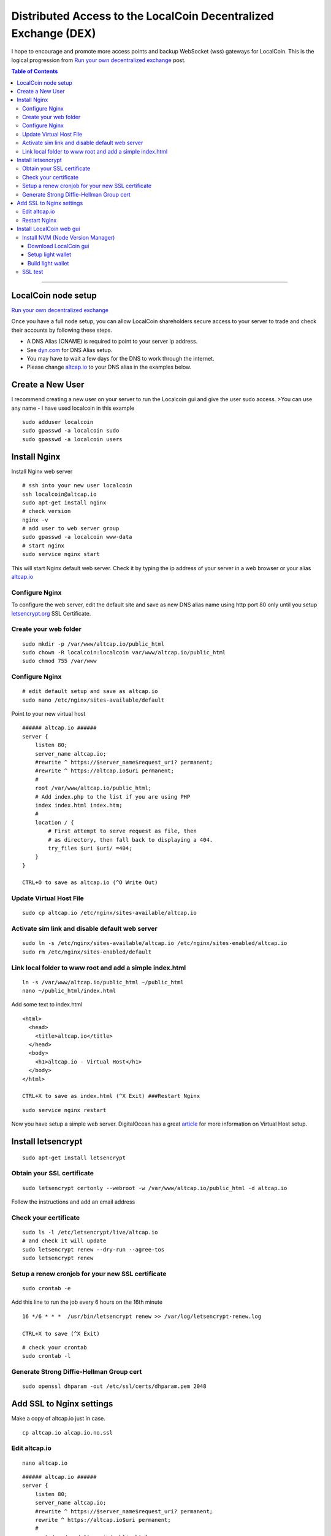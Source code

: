 
.. _distributed-access-to-dex:

Distributed Access to the LocalCoin Decentralized  Exchange (DEX)
=================================================================
   
I hope to encourage and promote more access points and backup WebSocket (wss) gateways for LocalCoin. This is the logical progression from `Run your own decentralized
exchange <https://steemit.com/localcoin/@ihashfury/run-your-own-decentralised-exchange>`__
post.

.. contents:: Table of Contents
   :local:
   
-------

LocalCoin node setup
-------------------------------

`Run your own decentralized exchange <https://steemit.com/localcoin/@ihashfury/run-your-own-decentralised-exchange>`__

Once you have a full node setup, you can allow LocalCoin shareholders
secure access to your server to trade and check their accounts by
following these steps. 

* A DNS Alias (CNAME) is required to point to your server ip address. 
* See `dyn.com <http://dyn.com>`__ for DNS Alias setup. 
* You may have to wait a few days for the DNS to work through the internet. 
* Please change `altcap.io <http://altcap.io>`__ to your DNS alias in the examples below.


Create a New User
---------------------------

I recommend creating a new user on your server to run the Localcoin gui
and give the user sudo access. >You can use any name - I have used
localcoin in this example

::

    sudo adduser localcoin
    sudo gpasswd -a localcoin sudo
    sudo gpasswd -a localcoin users

Install Nginx
-------------------

Install Nginx web server

::

    # ssh into your new user localcoin
    ssh localcoin@altcap.io
    sudo apt-get install nginx
    # check version
    nginx -v
    # add user to web server group
    sudo gpasswd -a localcoin www-data
    # start nginx
    sudo service nginx start

This will start Nginx default web server. Check it by typing the ip
address of your server in a web browser or your alias
`altcap.io <http://altcap.io>`__

Configure Nginx
^^^^^^^^^^^^^^^^^^^^^^^^

To configure the web server, edit the default site and save as new DNS
alias name using http port 80 only until you setup
`letsencrypt.org <https://letsencrypt.org/>`__ SSL Certificate.

Create your web folder
^^^^^^^^^^^^^^^^^^^^^^^

::

    sudo mkdir -p /var/www/altcap.io/public_html
    sudo chown -R localcoin:localcoin var/www/altcap.io/public_html
    sudo chmod 755 /var/www

Configure Nginx
^^^^^^^^^^^^^^^^^^^^^^

::

    # edit default setup and save as altcap.io
    sudo nano /etc/nginx/sites-available/default

Point to your new virtual host

::

    ###### altcap.io ######
    server {
        listen 80;
        server_name altcap.io;
        #rewrite ^ https://$server_name$request_uri? permanent;
        #rewrite ^ https://altcap.io$uri permanent;
        #
        root /var/www/altcap.io/public_html;
        # Add index.php to the list if you are using PHP
        index index.html index.htm;
        #
        location / {
            # First attempt to serve request as file, then
            # as directory, then fall back to displaying a 404.
            try_files $uri $uri/ =404;
        }
    }

    CTRL+O to save as altcap.io (^O Write Out)

Update Virtual Host File
^^^^^^^^^^^^^^^^^^^^^^^^^^^^^^

::

    sudo cp altcap.io /etc/nginx/sites-available/altcap.io

Activate sim link and disable default web server
^^^^^^^^^^^^^^^^^^^^^^^^^^^^^^^^^^^^^^^^^^^^^^^^^^^^^^^

::

    sudo ln -s /etc/nginx/sites-available/altcap.io /etc/nginx/sites-enabled/altcap.io
    sudo rm /etc/nginx/sites-enabled/default

Link local folder to www root and add a simple index.html
^^^^^^^^^^^^^^^^^^^^^^^^^^^^^^^^^^^^^^^^^^^^^^^^^^^^^^^^^^^^^^^^^^^^^^

::

    ln -s /var/www/altcap.io/public_html ~/public_html
    nano ~/public_html/index.html

Add some text to index.html

::

    <html>
      <head>
        <title>altcap.io</title>
      </head>
      <body>
        <h1>altcap.io - Virtual Host</h1>
      </body>
    </html>

    CTRL+X to save as index.html (^X Exit) ###Restart Nginx

::

    sudo service nginx restart

Now you have setup a simple web server. DigitalOcean has a great
`article <https://www.digitalocean.com/community/articles/how-to-set-up-nginx-virtual-hosts-server-blocks-on-ubuntu-12-04-lts--3>`__
for more information on Virtual Host setup.

Install letsencrypt
---------------------------

::

    sudo apt-get install letsencrypt

Obtain your SSL certificate
^^^^^^^^^^^^^^^^^^^^^^^^^^^^^^^^

::

    sudo letsencrypt certonly --webroot -w /var/www/altcap.io/public_html -d altcap.io

Follow the instructions and add an email address

Check your certificate
^^^^^^^^^^^^^^^^^^^^^^^^^^^^

::

    sudo ls -l /etc/letsencrypt/live/altcap.io
    # and check it will update
    sudo letsencrypt renew --dry-run --agree-tos
    sudo letsencrypt renew

Setup a renew cronjob for your new SSL certificate
^^^^^^^^^^^^^^^^^^^^^^^^^^^^^^^^^^^^^^^^^^^^^^^^^^^^^

::

    sudo crontab -e

Add this line to run the job every 6 hours on the 16th minute

::

    16 */6 * * *  /usr/bin/letsencrypt renew >> /var/log/letsencrypt-renew.log

    CTRL+X to save (^X Exit)

::

    # check your crontab
    sudo crontab -l

Generate Strong Diffie-Hellman Group cert
^^^^^^^^^^^^^^^^^^^^^^^^^^^^^^^^^^^^^^^^^^^^^^^^^^^^^^^^^

::

    sudo openssl dhparam -out /etc/ssl/certs/dhparam.pem 2048

Add SSL to Nginx settings
----------------------------------

Make a copy of altcap.io just in case.

::

    cp altcap.io alcap.io.no.ssl

Edit altcap.io
^^^^^^^^^^^^^^^^^^^

::

    nano altcap.io

::

    ###### altcap.io ######
    server {
        listen 80;
        server_name altcap.io;
        #rewrite ^ https://$server_name$request_uri? permanent;
        rewrite ^ https://altcap.io$uri permanent;
        #
        root /var/www/altcap.io/public_html;
        # Add index.php to the list if you are using PHP
        index index.html index.htm;
        #
        location / {
            # First attempt to serve request as file, then
            # as directory, then fall back to displaying a 404.
            try_files $uri $uri/ =404;
        }
    }


    ###### altcap.io websockets


    upstream websockets {
        server localhost:8090;
    }


    ###### altcap.io ssl
    server {
        listen 443 ssl;
        #
        server_name altcap.io;
        #
        root /var/www/altcap.io/public_html;
        # Add index.php to the list if you are using PHP
        index index.html index.htm;
        #
        ssl_certificate /etc/letsencrypt/live/altcap.io/fullchain.pem;
        ssl_certificate_key /etc/letsencrypt/live/altcap.io/privkey.pem;
        #
        ssl_protocols TLSv1 TLSv1.1 TLSv1.2;
        ssl_prefer_server_ciphers on;
        ssl_dhparam /etc/ssl/certs/dhparam.pem;
        ssl_ciphers 'ECDHE-RSA-AES128-GCM-SHA256:ECDHE-ECDSA-AES128-GCM-SHA256:ECDHE-RSA-AES256-GCM-SHA384:ECDHE-ECDSA-AES256-GCM-SHA384:DHE-RSA-AES128-GCM-SHA256:DHE-DSS-AES128-GCM-SHA256:kEDH+AESGCM:ECDHE-RSA-AES128-SHA256:ECDHE-ECDSA-AES128-SHA256:ECDHE-RSA-AES128-SHA:ECDHE-ECDSA-AES128-SHA:ECDHE-RSA-AES256-SHA384:ECDHE-ECDSA-AES256-SHA384:ECDHE-RSA-AES256-SHA:ECDHE-ECDSA-AES256-SHA:DHE-RSA-AES128-SHA256:DHE-RSA-AES128-SHA:DHE-DSS-AES128-SHA256:DHE-RSA-AES256-SHA256:DHE-DSS-AES256-SHA:DHE-RSA-AES256-SHA:AES128-GCM-SHA256:AES256-GCM-SHA384:AES128-SHA256:AES256-SHA256:AES128-SHA:AES256-SHA:AES:CAMELLIA:DES-CBC3-SHA:!aNULL:!eNULL:!EXPORT:!DES:!RC4:!MD5:!PSK:!aECDH:!EDH-DSS-DES-CBC3-SHA:!EDH-RSA-DES-CBC3-SHA:!KRB5-DES-CBC3-SHA';
        ssl_session_timeout 1d;
        ssl_session_cache shared:SSL:50m;
        ssl_stapling on;
        ssl_stapling_verify on;
        add_header Strict-Transport-Security max-age=15768000;
        #
        # Note: You should disable gzip for SSL traffic.
        # See: https://bugs.debian.org/773332
        #
        # Read up on ssl_ciphers to ensure a secure configuration.
        # See: https://bugs.debian.org/765782
        #
        # Self signed certs generated by the ssl-cert package
        # Don't use them in a production server!
        #
        # include snippets/snakeoil.conf;
        #
        location / {
            # First attempt to serve request as file, then
            # as directory, then fall back to displaying a 404.
            try_files $uri $uri/ =404;
        }
        location ~ /ws/? {
            access_log off;
            proxy_pass http://websockets;
            proxy_set_header X-Real-IP $remote_addr;
            proxy_set_header Host $host;
            proxy_set_header X-Forwarded-For $proxy_add_x_forwarded_for;
            proxy_http_version 1.1;
            proxy_set_header Upgrade $http_upgrade;
            proxy_set_header Connection "upgrade";
        }
    }
    ###### altcap.io ######

    CTRL+X to save (^X Exit)

You have now setup an SSL secured web server with a WebSocket connected
to your local LocalCoin witness\_node (listening on port 8090 - see
`this
post <https://steemit.com/localcoin/@ihashfury/run-your-own-decentralised-exchange>`__
for more information) ###Update altcap.io www virtual host

::

    sudo cp altcap.io /etc/nginx/sites-available/altcap.io

Restart Nginx
^^^^^^^^^^^^^^

::

    sudo service nginx restart

Now you have setup an SSL web server. More information on SSL setup can
be found here. `DigitalOcean letsencrypt
SSL <https://www.digitalocean.com/community/tutorials/how-to-secure-nginx-with-let-s-encrypt-on-ubuntu-14-04>`__
`LetsEncrypt <https://letsencrypt.org/>`__
`CertBot <https://certbot.eff.org/>`__

Install LocalCoin web gui
--------------------------

Install NVM (Node Version Manager)
^^^^^^^^^^^^^^^^^^^^^^^^^^^^^^^^^^^^^^^

::

    curl -o- https://raw.githubusercontent.com/creationix/nvm/v0.30.2/install.sh | bash

exit bash (terminal) and reconnect

::

    ssh localcoin@altcap.io
    nvm install v5
    nvm use v5

Download LocalCoin gui
~~~~~~~~~~~~~~~~~~~~~~~~~

- https://github.com/localcoin/localcoin-ui/releases

Setup light wallet
~~~~~~~~~~~~~~~~~~~

.. note:: Please refer localcoin-ui installation guide.

Build light wallet
~~~~~~~~~~~~~~~~~~~~~

::

    npm run build

You have now created another Access point to the LocalCoin Decentralised Exchange. **The more the merrier.** Please remember to check your firewall and SSH is up-to-date and configured correctly. DigitalOcean has
`firewall <https://www.digitalocean.com/community/tags/firewall?type=tutorials>`__
and `Secure
SSH <https://www.digitalocean.com/community/tutorials/how-to-set-up-ssh-keys--2>`__
tutorials for more help.

SSL test
^^^^^^^^^^^^

You can also check how secure your new web server is compared to your bank. Add this link to a web browser and wait for the results.

::

    https://www.ssllabs.com/ssltest/analyze.html?d=altcap.io

Now change altcap.io to your local bank's domain name in the link and post the results below. 
		
|

--------------------
